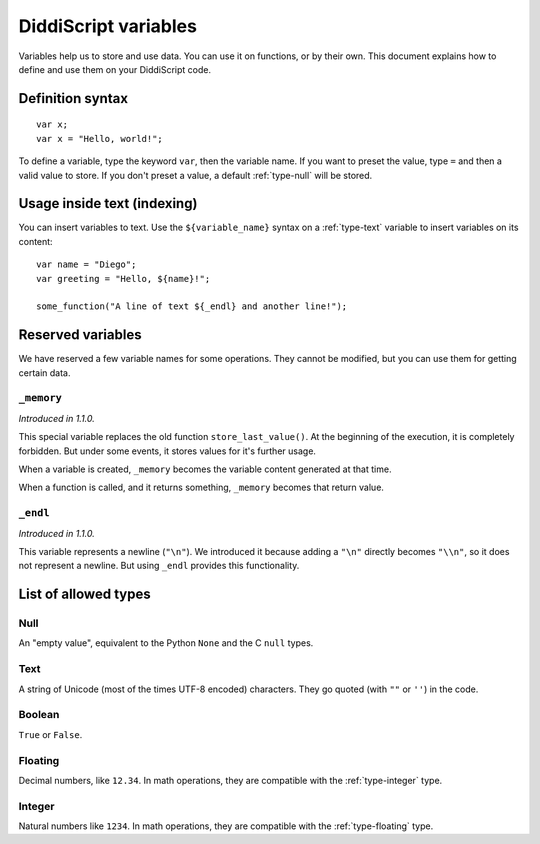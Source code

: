 .. _lang-variables:

DiddiScript variables
=====================

Variables help us to store and use data. You can use it on functions,
or by their own. This document explains how to define and use them on
your DiddiScript code.

.. seealso::

   `DSGP 1 <https://github.com/DiddiLeija/diddiparser2/blob/main/dsgp/dsgp-001.md>`_
     Read the DSGP that specifies the variable standards, and the concept of
     DiddiScript variables.

Definition syntax
-----------------

::

    var x;
    var x = "Hello, world!";

To define a variable, type the keyword ``var``, then the variable name. If
you want to preset the value, type ``=`` and then a valid value to store. If you
don't preset a value, a default :ref:`type-null` will be stored.

Usage inside text (indexing)
----------------------------

You can insert variables to text. Use the ``${variable_name}``
syntax on a :ref:`type-text` variable to insert variables on its content:

::

    var name = "Diego";
    var greeting = "Hello, ${name}!";

    some_function("A line of text ${_endl} and another line!");

Reserved variables
------------------

We have reserved a few variable names for some operations. They cannot be modified,
but you can use them for getting certain data.

``_memory``
^^^^^^^^^^^

*Introduced in 1.1.0.*

This special variable replaces the old function ``store_last_value()``. At the
beginning of the execution, it is completely forbidden. But under some events, it
stores values for it's further usage.

When a variable is created, ``_memory`` becomes the variable content
generated at that time.

When a function is called, and it returns something, ``_memory`` becomes that
return value.

``_endl``
^^^^^^^^^

*Introduced in 1.1.0.*

This variable represents a newline (``"\n"``). We introduced it because adding
a ``"\n"`` directly becomes ``"\\n"``, so it does not represent a newline. But
using ``_endl`` provides this functionality.

.. _variable-types-guide:

List of allowed types
---------------------

.. _type-null:

Null
^^^^

An "empty value", equivalent to the Python ``None`` and the C ``null`` types.

.. _type-text:

Text
^^^^

A string of Unicode (most of the times UTF-8 encoded) characters.
They go quoted (with ``""`` or ``''``) in the code.

.. _type-bool:

Boolean
^^^^^^^

``True`` or ``False``.

.. _type-floating:

Floating
^^^^^^^^

Decimal numbers, like ``12.34``. In math operations, they are compatible
with the :ref:`type-integer` type.

.. _type-integer:

Integer
^^^^^^^

Natural numbers like ``1234``. In math operations, they are compatible with
the :ref:`type-floating` type.

